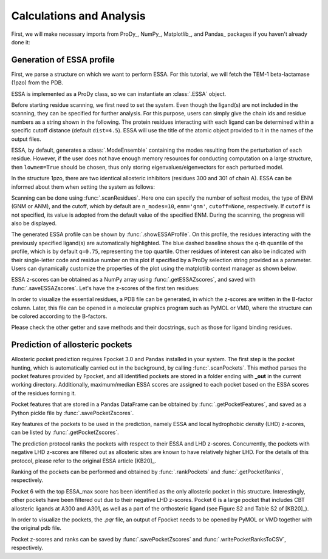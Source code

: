 .. _essa:

Calculations and Analysis
===============================================================================

First, we will make necessary imports from ProDy_, NumPy_, Matplotlib_, and Pandas_
packages if you haven't already done it:

.. ipython:: python

   from prody import *
   from numpy import *
   from matplotlib.pyplot import *
   from pandas import *
   ion()

Generation of ESSA profile 
-------------------------------------------------------------------------------

First, we parse a structure on which we want to perform ESSA. 
For this tutorial, we will fetch the TEM-1 beta-lactamase (1pzo) from the PDB.

.. ipython:: python

   ag = parsePDB('1pzo', compressed=False)

ESSA is implemented as a ProDy class, so we can instantiate an :class:`.ESSA` 
object.

.. ipython:: python

   essa = ESSA()

Before starting residue scanning, we first need to set the system. Even though 
the ligand(s) are not included in the scanning, they can be specified for further 
analysis. For this purpose, users can simply give the chain ids and residue numbers 
as a string shown in the following. The protein residues interacting with each ligand 
can be determined within a specific cutoff distance (default ``dist=4.5``). 
ESSA will use the title of the atomic object provided to it in the names of the 
output files.

ESSA, by default, generates a :class:`.ModeEnsemble` containing the modes 
resulting from the perturbation of each residue. However, if the user does not 
have enough memory resources for conducting computation on a large structure, 
then ``lowmem=True`` should be chosen, thus only storing eigenvalues/eigenvectors 
for each perturbed model. 

In the structure 1pzo, there are two identical allosteric inhibitors (residues 300 and 301 of chain A).
ESSA can be informed about them when setting the system as follows:

.. ipython:: python

   essa.setSystem(ag, lig='A 300 A 301')

Scanning can be done using :func:`.scanResidues`. Here one can specify the number 
of softest modes, the type of ENM (GNM or ANM), and the cutoff, which by default 
are ``n_modes=10``, ``enm='gnm'``, ``cutoff=None``, respectively. If ``cutoff`` 
is not specified, its value is adopted from the default value of the specified ENM. 
During the scanning, the progress will also be displayed.

.. ipython:: python

   essa.scanResidues()

The generated ESSA profile can be shown by :func:`.showESSAProfile`. On this profile, 
the residues interacting with the previously specified ligand(s) are automatically 
highlighted. The blue dashed baseline shows the q-th quantile of the profile, which is by 
default ``q=0.75``, representing the top quartile. Other residues of interest 
can also be indicated with their single-letter code and residue number on this plot 
if specified by a ProDy selection string provided as a parameter. Users can dynamically 
customize the properties of the plot using the matplotlib context manager as shown below.

.. ipython:: python

   @savefig essa_profile.png width=8in
   with style.context({'figure.dpi': 100}):
       essa.showESSAProfile()

ESSA z-scores can be obtained as a NumPy array using :func:`.getESSAZscores`, and saved with 
:func:`.saveESSAZscores`. Let's have the z-scores of the first ten residues:

.. ipython:: python

   essa.getESSAZscores()[:10]

.. ipython:: python

   essa.saveESSAZscores()

In order to visualize the essential residues, a PDB file can be generated, in 
which the z-scores are written in the B-factor column. Later, this file can be 
opened in a molecular graphics program such as PyMOL or VMD, where the structure 
can be colored according to the B-factors. 

.. ipython:: python

   essa.writeESSAZscoresToPDB()

Please check the other getter and save methods and their docstrings, such as those 
for ligand binding residues.

Prediction of allosteric pockets
-------------------------------------------------------------------------------
Allosteric pocket prediction requires Fpocket 3.0 and Pandas installed in your 
system. The first step is the pocket hunting, which is automatically carried out 
in the background, by calling :func:`.scanPockets`. This method parses the pocket 
features provided by Fpocket, and all identified pockets are stored in a folder 
ending with **_out** in the current working directory. Additionally, maximum/median 
ESSA scores are assigned to each pocket based on the ESSA scores of the residues 
forming it.

.. ipython:: python

   essa.scanPockets()

Pocket features that are stored in a Pandas DataFrame can be obtained by 
:func:`.getPocketFeatures`, and saved as a Python pickle file by 
:func:`.savePocketZscores`.

Key features of the pockets to be used in the prediction, namely ESSA and local 
hydrophobic density (LHD) z-scores, can be listed by :func:`.getPocketZscores`.

.. ipython:: python

   essa.getPocketZscores()

The prediction protocol ranks the pockets with respect to their ESSA and LHD 
z-scores. Concurrently, the pockets with negative LHD z-scores are filtered 
out as allosteric sites are known to have relatively higher LHD. For 
the details of this protocol, please refer to the original ESSA article [KB20]_.

Ranking of the pockets can be performed and obtained by :func:`.rankPockets` and 
:func:`.getPocketRanks`, respectively.

.. ipython:: python

   essa.rankPockets()
   essa.getPocketRanks()

Pocket 6 with the top ESSA_max score has been identified as the only allosteric 
pocket in this structure. Interestingly, other pockets have been filtered 
out due to their negative LHD z-scores. Pocket 6 is a large pocket that includes CBT 
allosteric ligands at A300 and A301, as well as a part of the orthosteric ligand 
(see Figure S2 and Table S2 of [KB20]_).

In order to visualize the pockets, the `.pqr` file, an output of Fpocket needs 
to be opened by PyMOL or VMD together with the original pdb file. 

Pocket z-scores and ranks can be saved by :func:`.savePocketZscores` and 
:func:`.writePocketRanksToCSV`, respectively.

.. ipython:: python

   essa.savePocketZscores()
   essa.writePocketRanksToCSV()